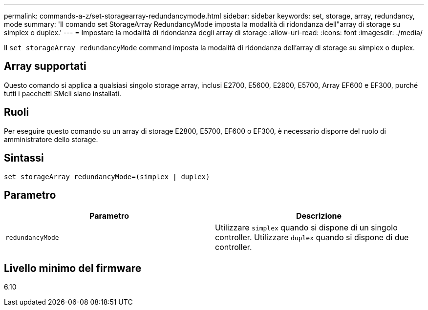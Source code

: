 ---
permalink: commands-a-z/set-storagearray-redundancymode.html 
sidebar: sidebar 
keywords: set, storage, array, redundancy, mode 
summary: 'Il comando set StorageArray RedundancyMode imposta la modalità di ridondanza dell"array di storage su simplex o duplex.' 
---
= Impostare la modalità di ridondanza degli array di storage
:allow-uri-read: 
:icons: font
:imagesdir: ./media/


[role="lead"]
Il `set storageArray redundancyMode` command imposta la modalità di ridondanza dell'array di storage su simplex o duplex.



== Array supportati

Questo comando si applica a qualsiasi singolo storage array, inclusi E2700, E5600, E2800, E5700, Array EF600 e EF300, purché tutti i pacchetti SMcli siano installati.



== Ruoli

Per eseguire questo comando su un array di storage E2800, E5700, EF600 o EF300, è necessario disporre del ruolo di amministratore dello storage.



== Sintassi

[listing]
----
set storageArray redundancyMode=(simplex | duplex)
----


== Parametro

[cols="2*"]
|===
| Parametro | Descrizione 


 a| 
`redundancyMode`
 a| 
Utilizzare `simplex` quando si dispone di un singolo controller. Utilizzare `duplex` quando si dispone di due controller.

|===


== Livello minimo del firmware

6.10
